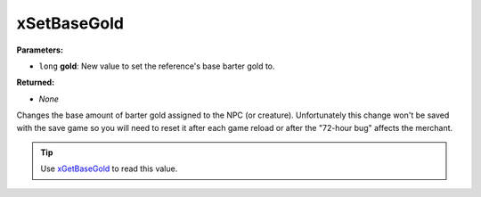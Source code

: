 
xSetBaseGold
========================================================

**Parameters:**

- ``long`` **gold**:  New value to set the reference's base barter gold to.

**Returned:**

- *None*

Changes the base amount of barter gold assigned to the NPC (or creature). Unfortunately this change won't be saved with the save game so you will need to reset it after each game reload or after the "72-hour bug" affects the merchant.

.. tip:: Use `xGetBaseGold`_ to read this value.

.. _`xGetBaseGold`: xGetBaseGold.html